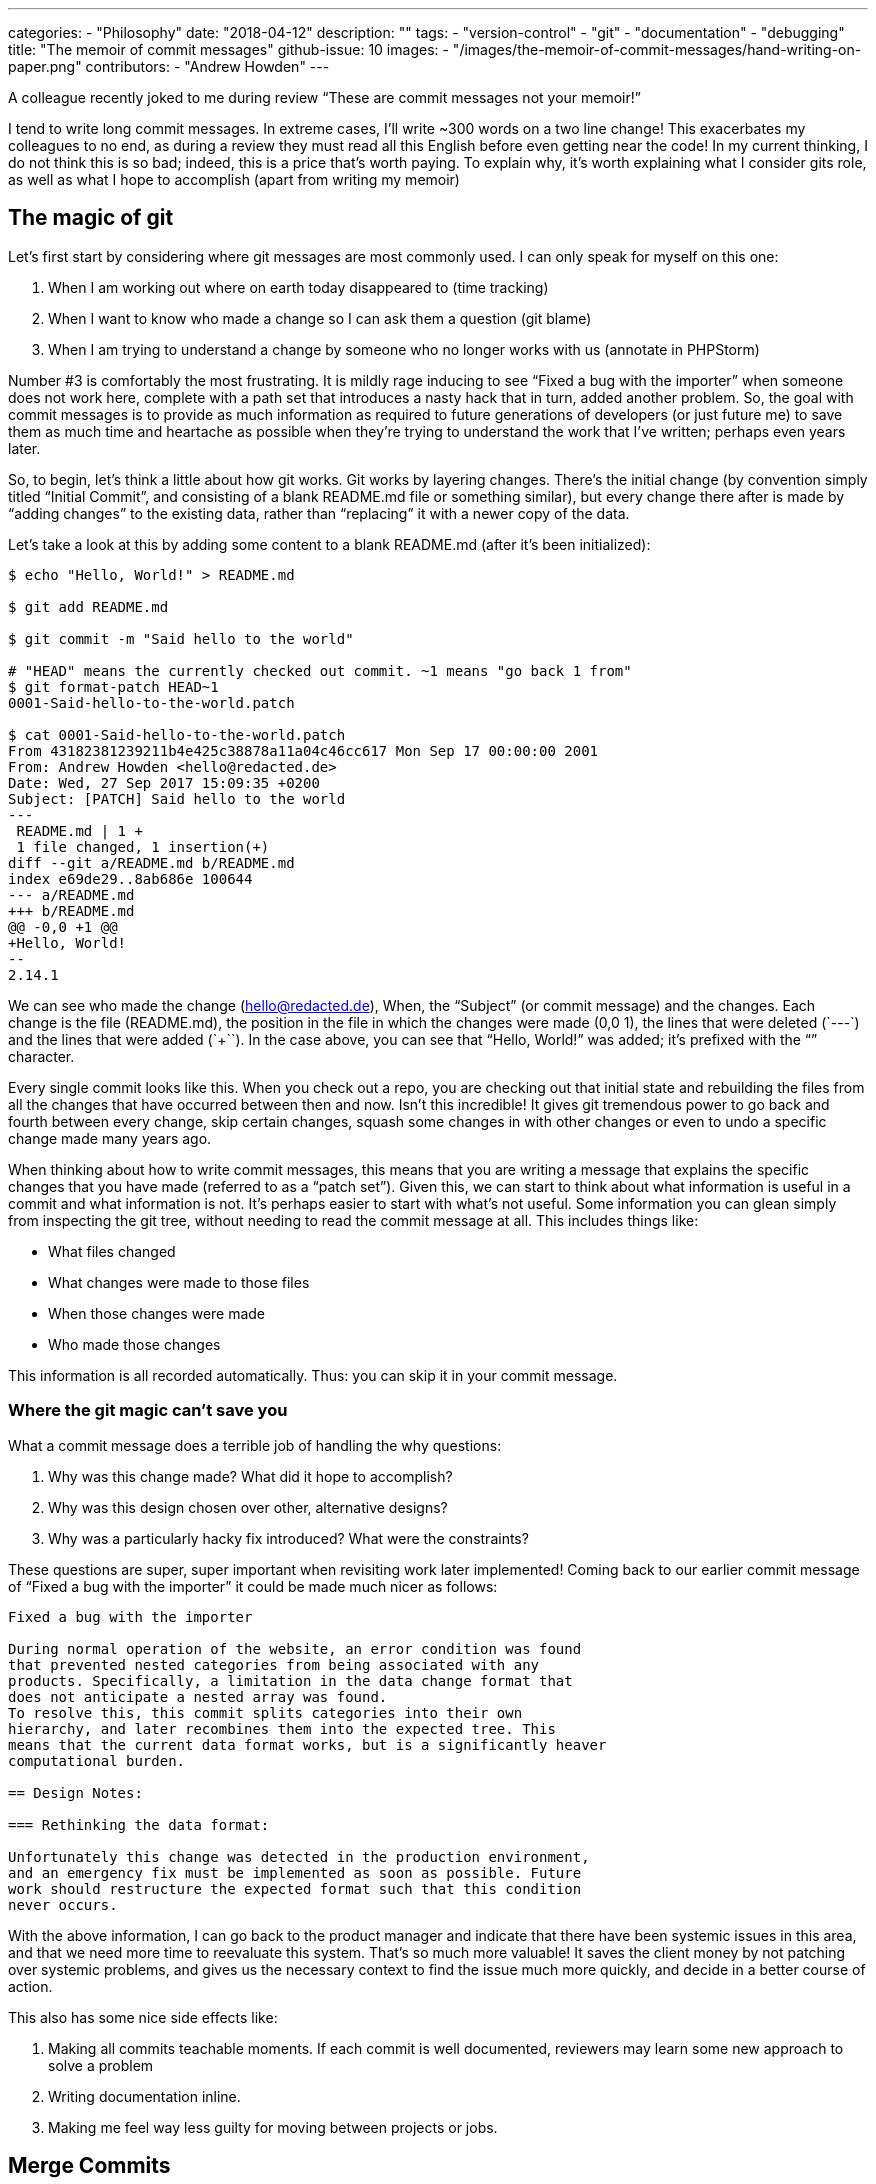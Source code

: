 ---
categories:
  - "Philosophy"
date: "2018-04-12"
description: ""
tags:
  - "version-control"
  - "git"
  - "documentation"
  - "debugging"
title: "The memoir of commit messages"
github-issue: 10
images:
  - "/images/the-memoir-of-commit-messages/hand-writing-on-paper.png"
contributors:
  - "Andrew Howden"
---

A colleague recently joked to me during review “These are commit messages not your memoir!”

I tend to write long commit messages. In extreme cases, I’ll write ~300 words on a two line change! This exacerbates 
my colleagues to no end, as during a review they must read all this English before even getting near the code! In my 
current thinking, I do not think this is so bad; indeed, this is a price that’s worth paying. To explain why, it’s worth
explaining what I consider gits role, as well as what I hope to accomplish (apart from writing my memoir)

== The magic of git

Let’s first start by considering where git messages are most commonly used. I can only speak for myself on this one:

1. When I am working out where on earth today disappeared to (time tracking)
2. When I want to know who made a change so I can ask them a question (git blame)
3. When I am trying to understand a change by someone who no longer works with us (annotate in PHPStorm)

Number #3 is comfortably the most frustrating. It is mildly rage inducing to see “Fixed a bug with the importer” when 
someone does not work here, complete with a path set that introduces a nasty hack that in turn, added another problem. 
So, the goal with commit messages is to provide as much information as required to future generations of developers (or
just future me) to save them as much time and heartache as possible when they’re trying to understand the work that 
I’ve written; perhaps even years later.

So, to begin, let’s think a little about how git works. Git works by layering changes. There’s the initial change (by
convention simply titled “Initial Commit”, and consisting of a blank README.md file or something similar), but every 
change there after is made by “adding changes” to the existing data, rather than “replacing” it with a newer copy of 
the data.

Let’s take a look at this by adding some content to a blank README.md (after it’s been initialized):

[source,bash]
----
$ echo "Hello, World!" > README.md

$ git add README.md

$ git commit -m "Said hello to the world"

# "HEAD" means the currently checked out commit. ~1 means "go back 1 from"
$ git format-patch HEAD~1
0001-Said-hello-to-the-world.patch

$ cat 0001-Said-hello-to-the-world.patch
From 43182381239211b4e425c38878a11a04c46cc617 Mon Sep 17 00:00:00 2001
From: Andrew Howden <hello@redacted.de>
Date: Wed, 27 Sep 2017 15:09:35 +0200
Subject: [PATCH] Said hello to the world
---
 README.md | 1 +
 1 file changed, 1 insertion(+)
diff --git a/README.md b/README.md
index e69de29..8ab686e 100644
--- a/README.md
+++ b/README.md
@@ -0,0 +1 @@
+Hello, World!
--
2.14.1
----

We can see who made the change (hello@redacted.de), When, the “Subject” (or commit message) and the changes. Each 
change is the file (README.md), the position in the file in which the changes were made (0,0 +1), the lines that were 
deleted (`---`) and the lines that were added (`+++``). In the case above, you can see that “Hello, World!” was added; 
it’s prefixed with the “+” character.

Every single commit looks like this. When you check out a repo, you are checking out that initial state and rebuilding 
the files from all the changes that have occurred between then and now. Isn’t this incredible! It gives git tremendous 
power to go back and fourth between every change, skip certain changes, squash some changes in with other changes or 
even to undo a specific change made many years ago.

When thinking about how to write commit messages, this means that you are writing a message that explains the specific
changes that you have made (referred to as a “patch set”). Given this, we can start to think about what information is 
useful in a commit and what information is not. It’s perhaps easier to start with what’s not useful. Some information 
you can glean simply from inspecting the git tree, without needing to read the commit message at all. This includes things like:

- What files changed
- What changes were made to those files
- When those changes were made
- Who made those changes

This information is all recorded automatically. Thus: you can skip it in your commit message.

=== Where the git magic can't save you

What a commit message does a terrible job of handling the why questions:

1. Why was this change made? What did it hope to accomplish?
2. Why was this design chosen over other, alternative designs?
3. Why was a particularly hacky fix introduced? What were the constraints?

These questions are super, super important when revisiting work later implemented! Coming back to our earlier commit 
message of “Fixed a bug with the importer” it could be made much nicer as follows:

[source,bash]
----
Fixed a bug with the importer

During normal operation of the website, an error condition was found
that prevented nested categories from being associated with any
products. Specifically, a limitation in the data change format that
does not anticipate a nested array was found.
To resolve this, this commit splits categories into their own
hierarchy, and later recombines them into the expected tree. This
means that the current data format works, but is a significantly heaver
computational burden.

== Design Notes:

=== Rethinking the data format:

Unfortunately this change was detected in the production environment,
and an emergency fix must be implemented as soon as possible. Future
work should restructure the expected format such that this condition
never occurs.
----

With the above information, I can go back to the product manager and indicate that there have been systemic issues in 
this area, and that we need more time to reevaluate this system. That’s so much more valuable! It saves the client money
by not patching over systemic problems, and gives us the necessary context to find the issue much more quickly, and 
decide in a better course of action.

This also has some nice side effects like:

1. Making all commits teachable moments. If each commit is well documented, reviewers may learn some new approach to 
  solve a problem
2. Writing documentation inline.
3. Making me feel way less guilty for moving between projects or jobs.

== Merge Commits

A merge commit is a request to take a set of patches from one stream of work (one branch) and merge it into another 
stream of work (another branch). Generally speaking when writing commits I will include summary information about a 
number of commits on a merge commit, or simply omit any information at all; opting instead to document each commit.

== Code Review

Code review is a fundamental part of our development workflow. Invariably, questions are raised and answered, code 
changes made. However, it is important to stress code review is not permanent. No one is going to look for the code 
review when reviewing history. Nor might this even be possible; software around development workflows should not be 
fixed, and dependencies kept to an absolute minimum.

Accordingly, when questions are asked of the review, answer them in the appropriate commit. When additional work is 
required, document why in your own words, rather than simply writing “CR Fixes” or something equally as obtuse.

== In Conclusion

Commit messages are a kind of memoir. They’re our memoir to our future selves; the way we can communicate with each 
other across time and jobs. So, bring on the memoirs!